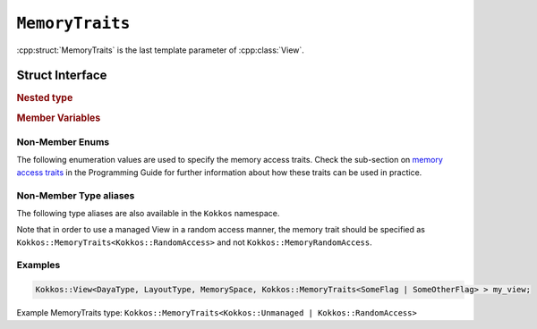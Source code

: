 ``MemoryTraits``
================

:cpp:struct:`MemoryTraits` is the last template parameter of :cpp:class:`View`.

Struct Interface
----------------

.. cpp:struct:: template <unsigned N> MemoryTraits

  When provided to a multidimensional View, ``MemoryTraits`` allow passing extra information about the treatment of the allocation. The template argument is expected to be a bitwise OR of enumeration values described below.

.. rubric:: Nested type

.. cpp:type::  memory_traits

  A tag type signifying the memory access trait(s) denoted by ``N``.

.. rubric:: Member Variables

.. cpp:member::  static constexpr bool is_unmanaged

  A boolean that indicates whether the Unmanaged trait is enabled.

.. cpp:member::  static constexpr bool is_random_access

  A boolean that indicates whether the RandomAccess trait is enabled.

.. cpp:member::  static constexpr bool is_atomic

  A boolean that indicates whether the Atomic trait is enabled.

.. cpp:member::  static constexpr bool is_restrict

  A boolean that indicates whether the Restrict trait is enabled.

.. cpp:member::  static constexpr bool is_aligned

  A boolean that indicates whether the Aligned trait is enabled.

.. _MemoryAccessTraits: ../../../ProgrammingGuide/View.html#memory-access-traits

.. |MemoryAccessTraits| replace:: memory access traits

.. _UnmanagedViews: ../../../ProgrammingGuide/View.html#unmanaged-views

.. |UnmanagedViews| replace:: unmanaged views

Non-Member Enums
^^^^^^^^^^^^^^^^

The following enumeration values are used to specify the memory access traits. Check the sub-section on |MemoryAccessTraits|_ in the Programming Guide for further information about how these traits can be used in practice.

.. cpp:enum:: MemoryTraitsFlags

  The following enumeration values are defined in this enumeration type.

.. cpp:enumerator:: Unmanaged

  This traits means that Kokkos does neither reference counting nor automatic deallocation for such Views. This trait can be associated with memory allocated in any memory space. For example, an *unmanaged view* can be created by wrapping raw pointers of allocated memory, while also specifying the execution or memory space accordingly.

.. cpp:enumerator:: RandomAccess

  Views that are going to be accessed irregularly (e.g., non-sequentially) can be declared as random access. 

.. cpp:enumerator:: Atomic

  In such a view, every access (read or write) to any element will be atomic. 

.. cpp:enumerator:: Restrict

  This trait indicates that the memory of this view doesn't alias/overlap with another data structure in the current scope. 

.. cpp:enumerator:: Aligned

  This trait provides additional information to the compiler that the memory allocation in this ``View`` has an alignment of 64. 

Non-Member Type aliases
^^^^^^^^^^^^^^^^^^^^^^^

The following type aliases are also available in the ``Kokkos`` namespace.

.. cpp:type:: MemoryManaged = Kokkos::MemoryTraits<>;
.. cpp:type:: MemoryUnmanaged = Kokkos::MemoryTraits<Kokkos::Unmanaged>;
.. cpp:type:: MemoryRandomAccess = Kokkos::MemoryTraits<Kokkos::Unmanaged | Kokkos::RandomAccess>;

.. deprecated:: 4.7
  Managed memory as an explicit memory trait (i.e., ``using MemoryManaged = Kokkos::MemoryTraits<>;``) has been deprecated in Kokkos 4.7. Also, in earlier versions of Kokkos, the enumeration value of ``0`` had to be explicitly mentioned, i.e., ``Kokkos::MemoryTraits<0>``. Check the sub-section on |UnmanagedViews|_ for further discussion about this.

Note that in order to use a managed View in a random access manner, the memory trait should be specified as ``Kokkos::MemoryTraits<Kokkos::RandomAccess>`` and not ``Kokkos::MemoryRandomAccess``.

Examples
^^^^^^^^

.. code-block:: cpp

   Kokkos::View<DayaType, LayoutType, MemorySpace, Kokkos::MemoryTraits<SomeFlag | SomeOtherFlag> > my_view;

Example MemoryTraits type: ``Kokkos::MemoryTraits<Kokkos::Unmanaged | Kokkos::RandomAccess>``

